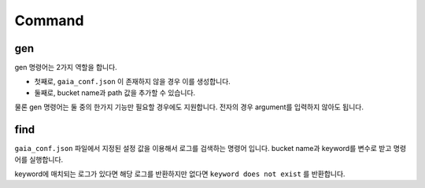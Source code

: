 Command
=======

gen
---
gen 명령어는 2가지 역할을 합니다.

* 첫째로,  ``gaia_conf.json`` 이 존재하지 않을 경우 이를 생성합니다.
* 둘째로, bucket name과 path 값을 추가할 수 있습니다.

물론 gen 명령어는 둘 중의 한가지 기능만 필요할 경우에도 지원합니다. 전자의 경우 argument를 입력하지 않아도 됩니다.

find
----

``gaia_conf.json`` 파일에서 지정된 설정 값을 이용해서 로그를 검색하는 명령어 입니다.
bucket name과 keyword를 변수로 받고 명령어를 실행합니다.

keyword에 매치되는 로그가 있다면 해당 로그를 반환하지만 없다면 ``keyword does not exist`` 를 반환합니다.